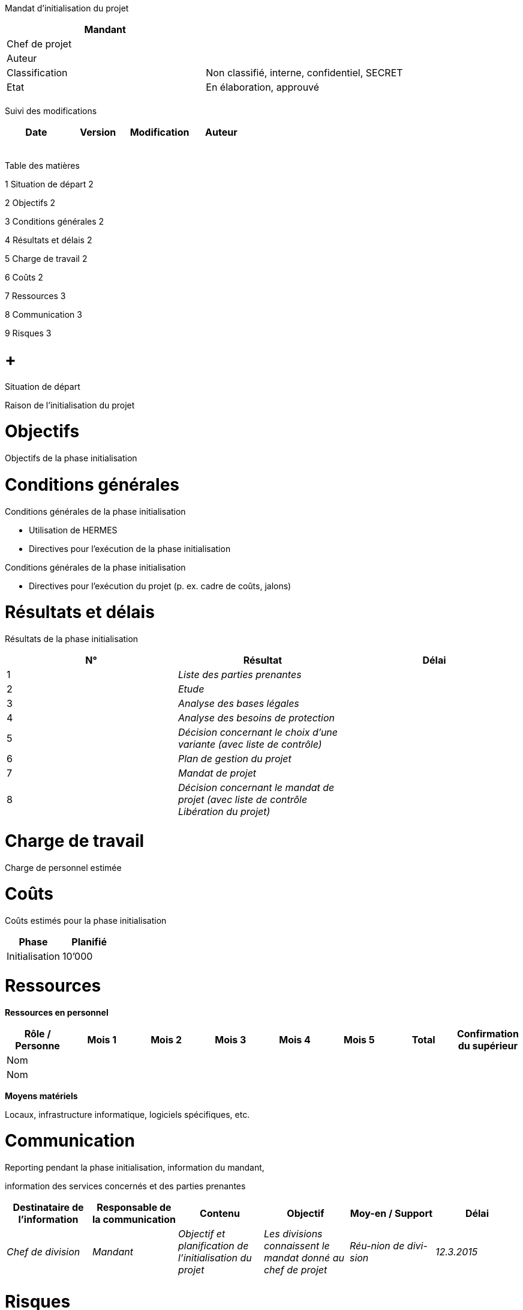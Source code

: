 Mandat d’initialisation du projet

[cols=",",options="header",]
|============================================================
|Mandant |
|Chef de projet |
|Auteur |
|Classification |Non classifié, interne, confidentiel, SECRET
|Etat |En élaboration, approuvé
| |
|============================================================

Suivi des modifications

[cols=",,,",options="header",]
|===================================
|Date |Version |Modification |Auteur
| | | |
| | | |
| | | |
| | | |
| | | |
|===================================

Table des matières

1 Situation de départ 2

2 Objectifs 2

3 Conditions générales 2

4 Résultats et délais 2

5 Charge de travail 2

6 Coûts 2

7 Ressources 3

8 Communication 3

9 Risques 3

[[situation-de-départ]]
=  +
Situation de départ

Raison de l’initialisation du projet

[[objectifs]]
= Objectifs

Objectifs de la phase initialisation

[[conditions-générales]]
= Conditions générales

Conditions générales de la phase initialisation

* Utilisation de HERMES
* Directives pour l’exécution de la phase initialisation

Conditions générales de la phase initialisation

* Directives pour l’exécution du projet (p. ex. cadre de coûts, jalons)

[[résultats-et-délais]]
= Résultats et délais

Résultats de la phase initialisation

[cols=",,",options="header",]
|============================================================================================
|N° |Résultat |Délai
|1 |_Liste des parties prenantes_ |
|2 |_Etude_ |
|3 |_Analyse des bases légales_ |
|4 |_Analyse des besoins de protection_ |
|5 |_Décision concernant le choix d’une variante (avec liste de contrôle)_ |
|6 |_Plan de gestion du projet_ |
|7 |_Mandat de projet_ |
|8 |_Décision concernant le mandat de projet (avec liste de contrôle Libération du projet)_ |
|============================================================================================

[[charge-de-travail]]
= Charge de travail

Charge de personnel estimée

[[coûts]]
= Coûts

Coûts estimés pour la phase initialisation

[cols=",",options="header",]
|======================
|Phase |Planifié
|Initialisation |10’000
|======================

[[ressources]]
= Ressources

*Ressources en personnel*

[cols=",,,,,,,",options="header",]
|=========================================================================================
|Rôle / Personne |Mois 1 |Mois 2 |Mois 3 |Mois 4 |Mois 5 |Total |Confirmation du supérieur
|Nom | | | | | | |
|Nom | | | | | | |
|=========================================================================================

*Moyens matériels*

Locaux, infrastructure informatique, logiciels spécifiques, etc.

[[communication]]
= Communication

Reporting pendant la phase initialisation, information du mandant,

information des services concernés et des parties prenantes

[cols=",,,,,",options="header",]
|=============================================================================================================================================================================================
|Destinataire de l’information |Responsable de la communication |Contenu |Objectif |Moy-en / Support |Délai
|_Chef de division_ |_Mandant_ |_Objectif et planification de l’initialisation du projet_ |_Les divisions connaissent le mandat donné au chef de projet_ |_Réu-nion de divi-sion_ |_12.3.2015_
| | | | | |
|=============================================================================================================================================================================================

[[risques]]
= Risques

Risques de la phase initialisation

[[section]]
=

